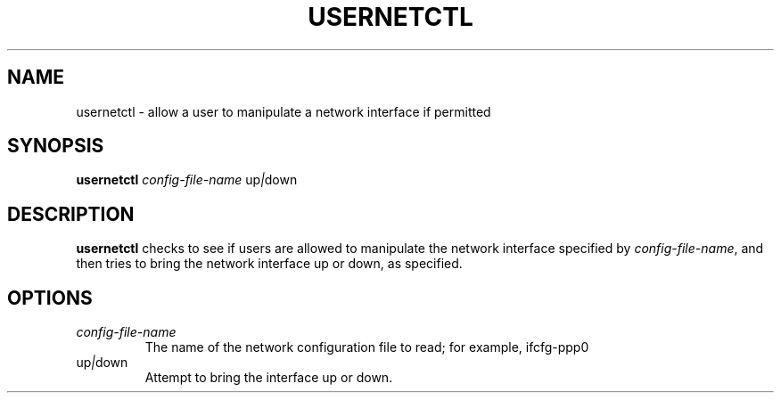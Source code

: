 .TH USERNETCTL 1 "Red Hat Software" "RHS" \" -*- nroff -*-
.SH NAME
usernetctl \- allow a user to manipulate a network interface if permitted
.SH SYNOPSIS
.B usernetctl
\fIconfig-file-name\fP up\fI|\fPdown
.SH DESCRIPTION
.B usernetctl
checks to see if users are allowed to manipulate the network interface
specified by \fIconfig-file-name\fP, and then tries to bring the network
interface up or down, as specified.
.SH OPTIONS
.TP
.I "\fIconfig-file-name"
The name of the network configuration file to read; for example, ifcfg-ppp0
.TP
up\fI|\fPdown
Attempt to bring the interface up or down.
